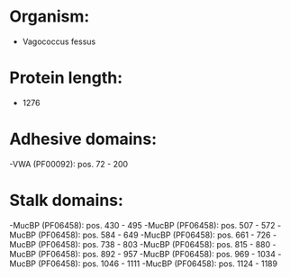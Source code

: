 * Organism:
- Vagococcus fessus
* Protein length:
- 1276
* Adhesive domains:
-VWA (PF00092): pos. 72 - 200
* Stalk domains:
-MucBP (PF06458): pos. 430 - 495
-MucBP (PF06458): pos. 507 - 572
-MucBP (PF06458): pos. 584 - 649
-MucBP (PF06458): pos. 661 - 726
-MucBP (PF06458): pos. 738 - 803
-MucBP (PF06458): pos. 815 - 880
-MucBP (PF06458): pos. 892 - 957
-MucBP (PF06458): pos. 969 - 1034
-MucBP (PF06458): pos. 1046 - 1111
-MucBP (PF06458): pos. 1124 - 1189


